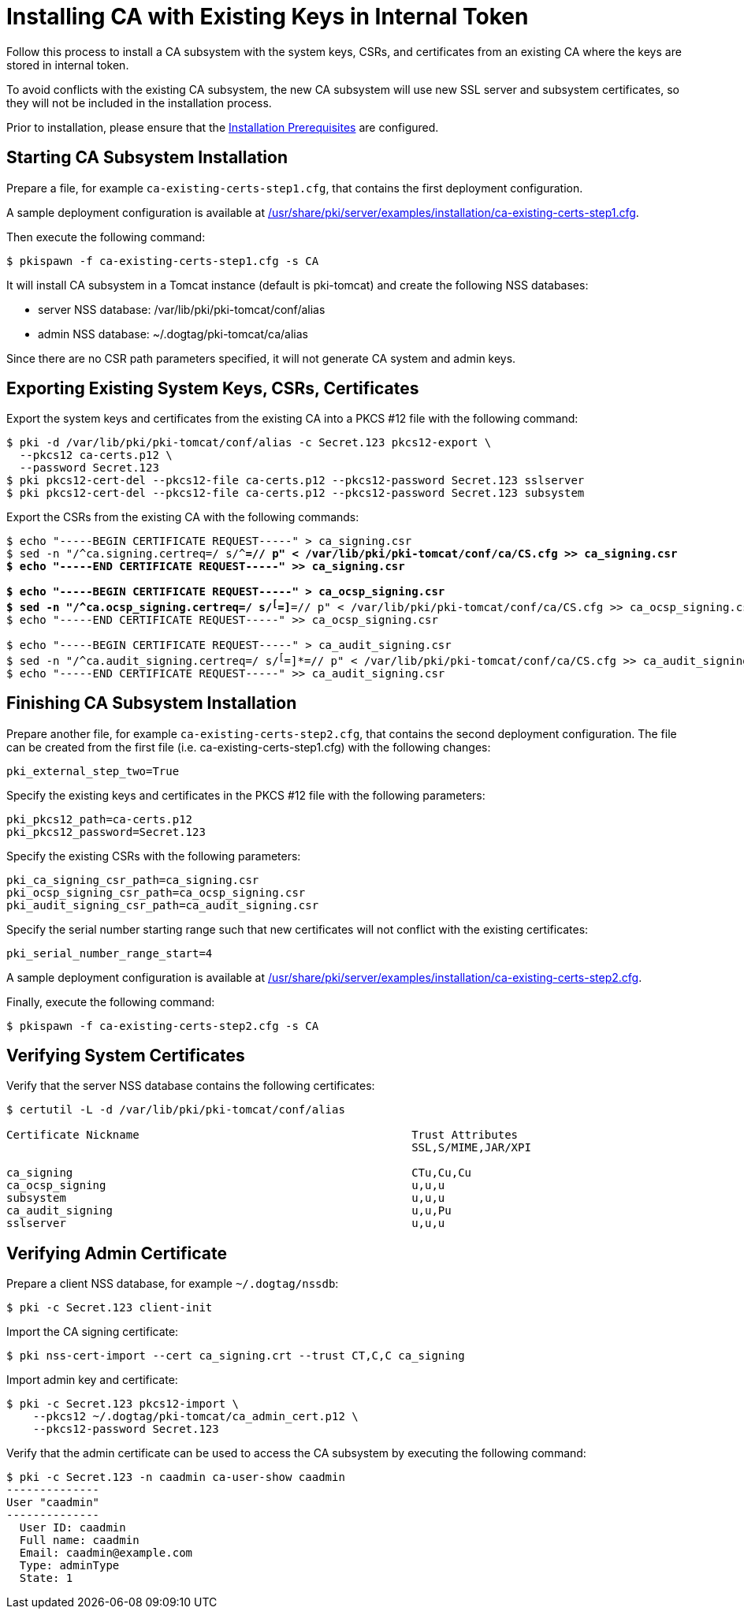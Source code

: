 :_mod-docs-content-type: PROCEDURE

[id="installing-ca-with-existing-keys-in-internal-token_{context}"]
= Installing CA with Existing Keys in Internal Token 


Follow this process to install a CA subsystem with the system keys, CSRs, and certificates from an existing CA
where the keys are stored in internal token.

To avoid conflicts with the existing CA subsystem, the new CA subsystem will use new SSL server and subsystem certificates,
so they will not be included in the installation process.

Prior to installation, please ensure that the xref:../others/installation-prerequisites.adoc[Installation Prerequisites] are configured.

== Starting CA Subsystem Installation 
Prepare a file, for example `ca-existing-certs-step1.cfg`, that contains the first deployment configuration.

A sample deployment configuration is available at xref:../../../base/server/examples/installation/ca-existing-certs-step1.cfg[/usr/share/pki/server/examples/installation/ca-existing-certs-step1.cfg].

Then execute the following command:

[literal,subs="+quotes,verbatim"]
....
$ pkispawn -f ca-existing-certs-step1.cfg -s CA
....

It will install CA subsystem in a Tomcat instance (default is pki-tomcat) and create the following NSS databases:

* server NSS database: /var/lib/pki/pki-tomcat/conf/alias
* admin NSS database: ~/.dogtag/pki-tomcat/ca/alias

Since there are no CSR path parameters specified, it will not generate CA system and admin keys.

== Exporting Existing System Keys, CSRs, Certificates 
Export the system keys and certificates from the existing CA into a PKCS #12 file with the following command:

[literal,subs="+quotes,verbatim"]
....
$ pki -d /var/lib/pki/pki-tomcat/conf/alias -c Secret.123 pkcs12-export \
  --pkcs12 ca-certs.p12 \
  --password Secret.123
$ pki pkcs12-cert-del --pkcs12-file ca-certs.p12 --pkcs12-password Secret.123 sslserver
$ pki pkcs12-cert-del --pkcs12-file ca-certs.p12 --pkcs12-password Secret.123 subsystem
....

Export the CSRs from the existing CA with the following commands:

[literal,subs="+quotes,verbatim"]
....
$ echo "-----BEGIN CERTIFICATE REQUEST-----" > ca_signing.csr
$ sed -n "/^ca.signing.certreq=/ s/^[^=]*=// p" < /var/lib/pki/pki-tomcat/conf/ca/CS.cfg >> ca_signing.csr
$ echo "-----END CERTIFICATE REQUEST-----" >> ca_signing.csr

$ echo "-----BEGIN CERTIFICATE REQUEST-----" > ca_ocsp_signing.csr
$ sed -n "/^ca.ocsp_signing.certreq=/ s/^[^=]*=// p" < /var/lib/pki/pki-tomcat/conf/ca/CS.cfg >> ca_ocsp_signing.csr
$ echo "-----END CERTIFICATE REQUEST-----" >> ca_ocsp_signing.csr

$ echo "-----BEGIN CERTIFICATE REQUEST-----" > ca_audit_signing.csr
$ sed -n "/^ca.audit_signing.certreq=/ s/^[^=]*=// p" < /var/lib/pki/pki-tomcat/conf/ca/CS.cfg >> ca_audit_signing.csr
$ echo "-----END CERTIFICATE REQUEST-----" >> ca_audit_signing.csr
....

== Finishing CA Subsystem Installation 
Prepare another file, for example `ca-existing-certs-step2.cfg`, that contains the second deployment configuration.
The file can be created from the first file (i.e. ca-existing-certs-step1.cfg) with the following changes:

[literal,subs="+quotes,verbatim"]
....
pki_external_step_two=True
....

Specify the existing keys and certificates in the PKCS #12 file with the following parameters:

[literal,subs="+quotes,verbatim"]
....
pki_pkcs12_path=ca-certs.p12
pki_pkcs12_password=Secret.123
....

Specify the existing CSRs with the following parameters:

[literal,subs="+quotes,verbatim"]
....
pki_ca_signing_csr_path=ca_signing.csr
pki_ocsp_signing_csr_path=ca_ocsp_signing.csr
pki_audit_signing_csr_path=ca_audit_signing.csr
....

Specify the serial number starting range such that new certificates will not conflict with the existing certificates:

[literal,subs="+quotes,verbatim"]
....
pki_serial_number_range_start=4
....

A sample deployment configuration is available at xref:../../../base/server/examples/installation/ca-existing-certs-step2.cfg[/usr/share/pki/server/examples/installation/ca-existing-certs-step2.cfg].

Finally, execute the following command:

[literal,subs="+quotes,verbatim"]
....
$ pkispawn -f ca-existing-certs-step2.cfg -s CA
....

== Verifying System Certificates 
Verify that the server NSS database contains the following certificates:

[literal,subs="+quotes,verbatim"]
....
$ certutil -L -d /var/lib/pki/pki-tomcat/conf/alias

Certificate Nickname                                         Trust Attributes
                                                             SSL,S/MIME,JAR/XPI

ca_signing                                                   CTu,Cu,Cu
ca_ocsp_signing                                              u,u,u
subsystem                                                    u,u,u
ca_audit_signing                                             u,u,Pu
sslserver                                                    u,u,u
....

== Verifying Admin Certificate 
Prepare a client NSS database, for example `~/.dogtag/nssdb`:

[literal,subs="+quotes,verbatim"]
....
$ pki -c Secret.123 client-init
....

Import the CA signing certificate:

[literal,subs="+quotes,verbatim"]
....
$ pki nss-cert-import --cert ca_signing.crt --trust CT,C,C ca_signing
....

Import admin key and certificate:

[literal,subs="+quotes,verbatim"]
....
$ pki -c Secret.123 pkcs12-import \
    --pkcs12 ~/.dogtag/pki-tomcat/ca_admin_cert.p12 \
    --pkcs12-password Secret.123
....

Verify that the admin certificate can be used to access the CA subsystem by executing the following command:

[literal,subs="+quotes,verbatim"]
....
$ pki -c Secret.123 -n caadmin ca-user-show caadmin
--------------
User "caadmin"
--------------
  User ID: caadmin
  Full name: caadmin
  Email: caadmin@example.com
  Type: adminType
  State: 1
....
